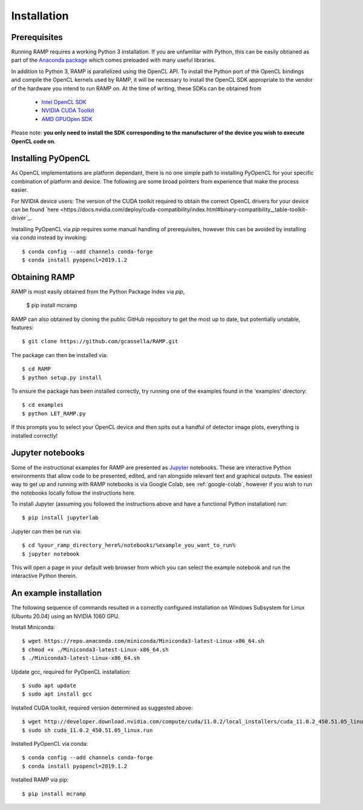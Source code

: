 Installation
============

Prerequisites
-------------
Running RAMP requires a working Python 3 installation. If you are unfamiliar with \
Python, this can be easily obtianed as part of the `Anaconda package <https://www.anaconda.com/>`_ \
which comes preloaded with many useful libraries.

In addition to Python 3, RAMP is parallelized using the OpenCL API. To install the \
Python port of the OpenCL bindings and compile the OpenCL kernels used by RAMP, it \
will be necessary to install the OpenCL SDK appropriate to the vendor of the hardware \
you intend to run RAMP on. At the time of writing, these SDKs can be obtained from

    - `Intel OpenCL SDK <https://software.intel.com/en-us/intel-opencl/>`_
    - `NVIDIA CUDA Toolkit <https://developer.nvidia.com/cuda-downloads/>`_
    - `AMD GPUOpen SDK <https://gpuopen.com/compute-product/opencl-sdk/>`_

Please note: **you only need to install the SDK corresponding to the manufacturer of \
the device you wish to execute OpenCL code on**.

Installing PyOpenCL
-------------------

As OpenCL implementations are platform dependant, there is no one simple path to \
installing PyOpenCL for your specific combination of platform and device. The following \
are some broad pointers from experience that make the process easier.

For NVIDIA device users: The version of the CUDA toolkit required to obtain the correct \
OpenCL drivers for your device can be found \
`here  <https://docs.nvidia.com/deploy/cuda-compatibility/index.html#binary-compatibility__table-toolkit-driver`_.

Installing PyOpenCL via `pip` requires some manual handling of prerequisites, however \
this can be avoided by installing via `conda` instead by invoking::

 $ conda config --add channels conda-forge
 $ conda install pyopencl=2019.1.2

Obtaining RAMP
--------------

RAMP is most easily obtained from the Python Package Index via `pip`,

 $ pip install mcramp

RAMP can also obtained by cloning the public GitHub repository to get the most up to date, \
but potentially unstable, features::

 $ git clone https://github.com/gcassella/RAMP.git

The package can then be installed via::

 $ cd RAMP
 $ python setup.py install

To ensure the package has been installed correctly, try running one of the examples \
found in the 'examples' directory::

 $ cd examples
 $ python LET_RAMP.py

If this prompts you to select your OpenCL device and then spits out a handful of \
detector image plots, everything is installed correctly!

Jupyter notebooks
-----------------

Some of the instructional examples for RAMP are presented as `Jupyter <https://jupyter.org/>`_ \
notebooks. These are interactive Python environments that allow code to be presented, edited, \
and ran alongside relevant text and graphical outputs. The easiest way to get up and running \
with RAMP notebooks is via Google Colab, see :ref:`google-colab`, however if you wish to run the notebooks locally \
follow the instructions here.

To install Jupyter (assuming you followed the instructions above and have a functional \
Python installation) run::

 $ pip install jupyterlab

Jupyter can then be run via::

 $ cd %your_ramp_directory_here%/notebooks/%example_you_want_to_run%
 $ jupyter notebook

This will open a page in your default web browser from which you can select the \
example notebook and run the interactive Python therein.

An example installation
-----------------------

The following sequence of commands resulted in a correctly configured installation \
on Windows Subsystem for Linux (Ubuntu 20.04) using an NVIDIA 1060 GPU.

Install Miniconda::

 $ wget https://repo.anaconda.com/miniconda/Miniconda3-latest-Linux-x86_64.sh
 $ chmod +x ./Miniconda3-latest-Linux-x86_64.sh
 $ ./Miniconda3-latest-Linux-x86_64.sh
 
Update gcc, required for PyOpenCL installation::

 $ sudo apt update
 $ sudo apt install gcc

Installed CUDA toolkit, required version determined as suggested above::

 $ wget http://developer.download.nvidia.com/compute/cuda/11.0.2/local_installers/cuda_11.0.2_450.51.05_linux.run
 $ sudo sh cuda_11.0.2_450.51.05_linux.run

Installed PyOpenCL via conda::

 $ conda config --add channels conda-forge
 $ conda install pyopencl=2019.1.2

Installed RAMP via pip::

 $ pip install mcramp